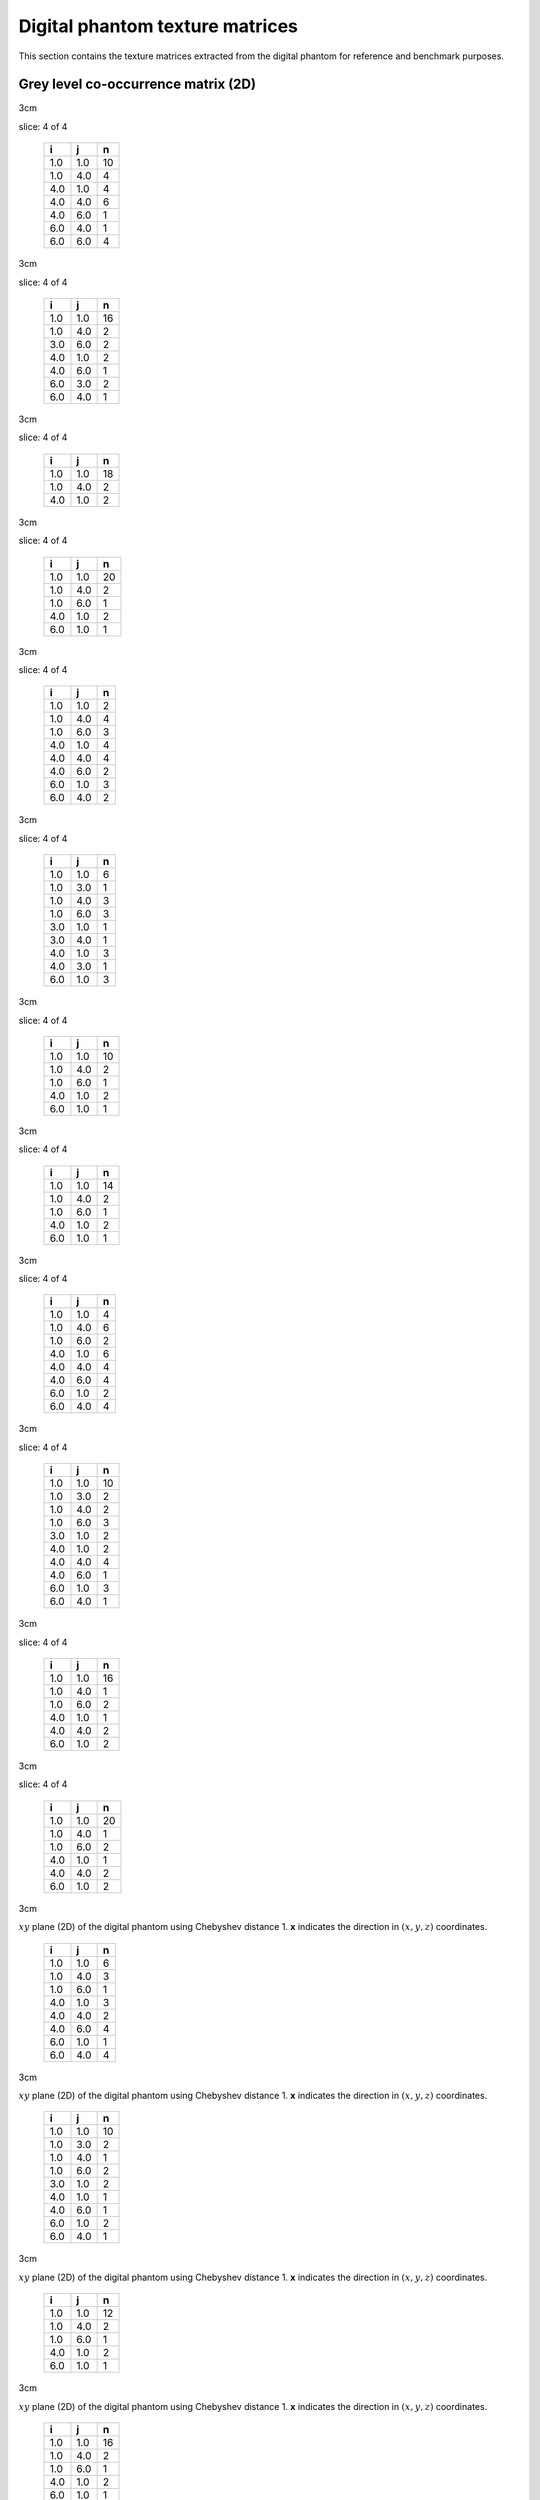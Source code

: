 Digital phantom texture matrices
================================

This section contains the texture matrices extracted from the digital
phantom for reference and benchmark purposes.

Grey level co-occurrence matrix (2D)
------------------------------------

.. raw:: latex

   \centering

.. raw:: latex

   \small

3cm

.. table:: **x**: (0,1,0)
slice: 4 of 4

   +-----+-----+----+
   | i   | j   | n  |
   +=====+=====+====+
   | 1.0 | 1.0 | 10 |
   +-----+-----+----+
   | 1.0 | 4.0 | 4  |
   +-----+-----+----+
   | 4.0 | 1.0 | 4  |
   +-----+-----+----+
   | 4.0 | 4.0 | 6  |
   +-----+-----+----+
   | 4.0 | 6.0 | 1  |
   +-----+-----+----+
   | 6.0 | 4.0 | 1  |
   +-----+-----+----+
   | 6.0 | 6.0 | 4  |
   +-----+-----+----+

.. raw:: latex

   \hfill

3cm

.. table:: **x**: (0,1,0)
slice: 4 of 4

   +-----+-----+----+
   | i   | j   | n  |
   +=====+=====+====+
   | 1.0 | 1.0 | 16 |
   +-----+-----+----+
   | 1.0 | 4.0 | 2  |
   +-----+-----+----+
   | 3.0 | 6.0 | 2  |
   +-----+-----+----+
   | 4.0 | 1.0 | 2  |
   +-----+-----+----+
   | 4.0 | 6.0 | 1  |
   +-----+-----+----+
   | 6.0 | 3.0 | 2  |
   +-----+-----+----+
   | 6.0 | 4.0 | 1  |
   +-----+-----+----+

.. raw:: latex

   \hfill

3cm

.. table:: **x**: (0,1,0)
slice: 4 of 4

   +-----+-----+----+
   | i   | j   | n  |
   +=====+=====+====+
   | 1.0 | 1.0 | 18 |
   +-----+-----+----+
   | 1.0 | 4.0 | 2  |
   +-----+-----+----+
   | 4.0 | 1.0 | 2  |
   +-----+-----+----+

.. raw:: latex

   \hfill

3cm

.. table:: **x**: (0,1,0)
slice: 4 of 4

   +-----+-----+----+
   | i   | j   | n  |
   +=====+=====+====+
   | 1.0 | 1.0 | 20 |
   +-----+-----+----+
   | 1.0 | 4.0 | 2  |
   +-----+-----+----+
   | 1.0 | 6.0 | 1  |
   +-----+-----+----+
   | 4.0 | 1.0 | 2  |
   +-----+-----+----+
   | 6.0 | 1.0 | 1  |
   +-----+-----+----+

.. raw:: latex

   \ContinuedFloat

.. raw:: latex

   \centering

.. raw:: latex

   \small

3cm

.. table:: **x**: (1,-1,0)
slice: 4 of 4

   +-----+-----+---+
   | i   | j   | n |
   +=====+=====+===+
   | 1.0 | 1.0 | 2 |
   +-----+-----+---+
   | 1.0 | 4.0 | 4 |
   +-----+-----+---+
   | 1.0 | 6.0 | 3 |
   +-----+-----+---+
   | 4.0 | 1.0 | 4 |
   +-----+-----+---+
   | 4.0 | 4.0 | 4 |
   +-----+-----+---+
   | 4.0 | 6.0 | 2 |
   +-----+-----+---+
   | 6.0 | 1.0 | 3 |
   +-----+-----+---+
   | 6.0 | 4.0 | 2 |
   +-----+-----+---+

.. raw:: latex

   \hfill

3cm

.. table:: **x**: (1,-1,0)
slice: 4 of 4

   +-----+-----+---+
   | i   | j   | n |
   +=====+=====+===+
   | 1.0 | 1.0 | 6 |
   +-----+-----+---+
   | 1.0 | 3.0 | 1 |
   +-----+-----+---+
   | 1.0 | 4.0 | 3 |
   +-----+-----+---+
   | 1.0 | 6.0 | 3 |
   +-----+-----+---+
   | 3.0 | 1.0 | 1 |
   +-----+-----+---+
   | 3.0 | 4.0 | 1 |
   +-----+-----+---+
   | 4.0 | 1.0 | 3 |
   +-----+-----+---+
   | 4.0 | 3.0 | 1 |
   +-----+-----+---+
   | 6.0 | 1.0 | 3 |
   +-----+-----+---+

.. raw:: latex

   \hfill

3cm

.. table:: **x**: (1,-1,0)
slice: 4 of 4

   +-----+-----+----+
   | i   | j   | n  |
   +=====+=====+====+
   | 1.0 | 1.0 | 10 |
   +-----+-----+----+
   | 1.0 | 4.0 | 2  |
   +-----+-----+----+
   | 1.0 | 6.0 | 1  |
   +-----+-----+----+
   | 4.0 | 1.0 | 2  |
   +-----+-----+----+
   | 6.0 | 1.0 | 1  |
   +-----+-----+----+

.. raw:: latex

   \hfill

3cm

.. table:: **x**: (1,-1,0)
slice: 4 of 4

   +-----+-----+----+
   | i   | j   | n  |
   +=====+=====+====+
   | 1.0 | 1.0 | 14 |
   +-----+-----+----+
   | 1.0 | 4.0 | 2  |
   +-----+-----+----+
   | 1.0 | 6.0 | 1  |
   +-----+-----+----+
   | 4.0 | 1.0 | 2  |
   +-----+-----+----+
   | 6.0 | 1.0 | 1  |
   +-----+-----+----+

.. raw:: latex

   \ContinuedFloat

.. raw:: latex

   \centering

.. raw:: latex

   \small

3cm

.. table:: **d**: (1,0,0)
slice: 4 of 4

   +-----+-----+---+
   | i   | j   | n |
   +=====+=====+===+
   | 1.0 | 1.0 | 4 |
   +-----+-----+---+
   | 1.0 | 4.0 | 6 |
   +-----+-----+---+
   | 1.0 | 6.0 | 2 |
   +-----+-----+---+
   | 4.0 | 1.0 | 6 |
   +-----+-----+---+
   | 4.0 | 4.0 | 4 |
   +-----+-----+---+
   | 4.0 | 6.0 | 4 |
   +-----+-----+---+
   | 6.0 | 1.0 | 2 |
   +-----+-----+---+
   | 6.0 | 4.0 | 4 |
   +-----+-----+---+

.. raw:: latex

   \hfill

3cm

.. table:: **d**: (1,0,0)
slice: 4 of 4

   +-----+-----+----+
   | i   | j   | n  |
   +=====+=====+====+
   | 1.0 | 1.0 | 10 |
   +-----+-----+----+
   | 1.0 | 3.0 | 2  |
   +-----+-----+----+
   | 1.0 | 4.0 | 2  |
   +-----+-----+----+
   | 1.0 | 6.0 | 3  |
   +-----+-----+----+
   | 3.0 | 1.0 | 2  |
   +-----+-----+----+
   | 4.0 | 1.0 | 2  |
   +-----+-----+----+
   | 4.0 | 4.0 | 4  |
   +-----+-----+----+
   | 4.0 | 6.0 | 1  |
   +-----+-----+----+
   | 6.0 | 1.0 | 3  |
   +-----+-----+----+
   | 6.0 | 4.0 | 1  |
   +-----+-----+----+

.. raw:: latex

   \hfill

3cm

.. table:: **d**: (1,0,0)
slice: 4 of 4

   +-----+-----+----+
   | i   | j   | n  |
   +=====+=====+====+
   | 1.0 | 1.0 | 16 |
   +-----+-----+----+
   | 1.0 | 4.0 | 1  |
   +-----+-----+----+
   | 1.0 | 6.0 | 2  |
   +-----+-----+----+
   | 4.0 | 1.0 | 1  |
   +-----+-----+----+
   | 4.0 | 4.0 | 2  |
   +-----+-----+----+
   | 6.0 | 1.0 | 2  |
   +-----+-----+----+

.. raw:: latex

   \hfill

3cm

.. table:: **d**: (1,0,0)
slice: 4 of 4

   +-----+-----+----+
   | i   | j   | n  |
   +=====+=====+====+
   | 1.0 | 1.0 | 20 |
   +-----+-----+----+
   | 1.0 | 4.0 | 1  |
   +-----+-----+----+
   | 1.0 | 6.0 | 2  |
   +-----+-----+----+
   | 4.0 | 1.0 | 1  |
   +-----+-----+----+
   | 4.0 | 4.0 | 2  |
   +-----+-----+----+
   | 6.0 | 1.0 | 2  |
   +-----+-----+----+

.. raw:: latex

   \ContinuedFloat

.. raw:: latex

   \centering

.. raw:: latex

   \small

3cm

.. table:: Grey-level co-occurrence matrices extracted from the
:math:`xy` plane (2D) of the digital phantom using Chebyshev distance 1.
**x** indicates the direction in :math:`(x,y,z)` coordinates.

   +-----+-----+---+
   | i   | j   | n |
   +=====+=====+===+
   | 1.0 | 1.0 | 6 |
   +-----+-----+---+
   | 1.0 | 4.0 | 3 |
   +-----+-----+---+
   | 1.0 | 6.0 | 1 |
   +-----+-----+---+
   | 4.0 | 1.0 | 3 |
   +-----+-----+---+
   | 4.0 | 4.0 | 2 |
   +-----+-----+---+
   | 4.0 | 6.0 | 4 |
   +-----+-----+---+
   | 6.0 | 1.0 | 1 |
   +-----+-----+---+
   | 6.0 | 4.0 | 4 |
   +-----+-----+---+

.. raw:: latex

   \hfill

3cm

.. table:: Grey-level co-occurrence matrices extracted from the
:math:`xy` plane (2D) of the digital phantom using Chebyshev distance 1.
**x** indicates the direction in :math:`(x,y,z)` coordinates.

   +-----+-----+----+
   | i   | j   | n  |
   +=====+=====+====+
   | 1.0 | 1.0 | 10 |
   +-----+-----+----+
   | 1.0 | 3.0 | 2  |
   +-----+-----+----+
   | 1.0 | 4.0 | 1  |
   +-----+-----+----+
   | 1.0 | 6.0 | 2  |
   +-----+-----+----+
   | 3.0 | 1.0 | 2  |
   +-----+-----+----+
   | 4.0 | 1.0 | 1  |
   +-----+-----+----+
   | 4.0 | 6.0 | 1  |
   +-----+-----+----+
   | 6.0 | 1.0 | 2  |
   +-----+-----+----+
   | 6.0 | 4.0 | 1  |
   +-----+-----+----+

.. raw:: latex

   \hfill

3cm

.. table:: Grey-level co-occurrence matrices extracted from the
:math:`xy` plane (2D) of the digital phantom using Chebyshev distance 1.
**x** indicates the direction in :math:`(x,y,z)` coordinates.

   +-----+-----+----+
   | i   | j   | n  |
   +=====+=====+====+
   | 1.0 | 1.0 | 12 |
   +-----+-----+----+
   | 1.0 | 4.0 | 2  |
   +-----+-----+----+
   | 1.0 | 6.0 | 1  |
   +-----+-----+----+
   | 4.0 | 1.0 | 2  |
   +-----+-----+----+
   | 6.0 | 1.0 | 1  |
   +-----+-----+----+

.. raw:: latex

   \hfill

3cm

.. table:: Grey-level co-occurrence matrices extracted from the
:math:`xy` plane (2D) of the digital phantom using Chebyshev distance 1.
**x** indicates the direction in :math:`(x,y,z)` coordinates.

   +-----+-----+----+
   | i   | j   | n  |
   +=====+=====+====+
   | 1.0 | 1.0 | 16 |
   +-----+-----+----+
   | 1.0 | 4.0 | 2  |
   +-----+-----+----+
   | 1.0 | 6.0 | 1  |
   +-----+-----+----+
   | 4.0 | 1.0 | 2  |
   +-----+-----+----+
   | 6.0 | 1.0 | 1  |
   +-----+-----+----+

.. raw:: latex

   \FloatBarrier

Grey level co-occurrence matrix (2D, merged)
--------------------------------------------

.. raw:: latex

   \centering

.. raw:: latex

   \small

3cm

.. table:: Merged grey-level co-occurrence matrices extracted from the
:math:`xy` plane (2D) of the digital phantom using Chebyshev distance 1.

   +-----+-----+----+
   | i   | j   | n  |
   +=====+=====+====+
   | 1.0 | 1.0 | 22 |
   +-----+-----+----+
   | 1.0 | 4.0 | 17 |
   +-----+-----+----+
   | 1.0 | 6.0 | 6  |
   +-----+-----+----+
   | 4.0 | 1.0 | 17 |
   +-----+-----+----+
   | 4.0 | 4.0 | 16 |
   +-----+-----+----+
   | 4.0 | 6.0 | 11 |
   +-----+-----+----+
   | 6.0 | 1.0 | 6  |
   +-----+-----+----+
   | 6.0 | 4.0 | 11 |
   +-----+-----+----+
   | 6.0 | 6.0 | 4  |
   +-----+-----+----+

.. raw:: latex

   \hfill

3cm

.. table:: Merged grey-level co-occurrence matrices extracted from the
:math:`xy` plane (2D) of the digital phantom using Chebyshev distance 1.

   +-----+-----+----+
   | i   | j   | n  |
   +=====+=====+====+
   | 1.0 | 1.0 | 42 |
   +-----+-----+----+
   | 1.0 | 3.0 | 5  |
   +-----+-----+----+
   | 1.0 | 4.0 | 8  |
   +-----+-----+----+
   | 1.0 | 6.0 | 8  |
   +-----+-----+----+
   | 3.0 | 1.0 | 5  |
   +-----+-----+----+
   | 3.0 | 4.0 | 1  |
   +-----+-----+----+
   | 3.0 | 6.0 | 2  |
   +-----+-----+----+
   | 4.0 | 1.0 | 8  |
   +-----+-----+----+
   | 4.0 | 3.0 | 1  |
   +-----+-----+----+
   | 4.0 | 4.0 | 4  |
   +-----+-----+----+
   | 4.0 | 6.0 | 3  |
   +-----+-----+----+
   | 6.0 | 1.0 | 8  |
   +-----+-----+----+
   | 6.0 | 3.0 | 2  |
   +-----+-----+----+
   | 6.0 | 4.0 | 3  |
   +-----+-----+----+

.. raw:: latex

   \hfill

3cm

.. table:: Merged grey-level co-occurrence matrices extracted from the
:math:`xy` plane (2D) of the digital phantom using Chebyshev distance 1.

   +-----+-----+----+
   | i   | j   | n  |
   +=====+=====+====+
   | 1.0 | 1.0 | 56 |
   +-----+-----+----+
   | 1.0 | 4.0 | 7  |
   +-----+-----+----+
   | 1.0 | 6.0 | 4  |
   +-----+-----+----+
   | 4.0 | 1.0 | 7  |
   +-----+-----+----+
   | 4.0 | 4.0 | 2  |
   +-----+-----+----+
   | 6.0 | 1.0 | 4  |
   +-----+-----+----+

.. raw:: latex

   \hfill

3cm

.. table:: Merged grey-level co-occurrence matrices extracted from the
:math:`xy` plane (2D) of the digital phantom using Chebyshev distance 1.

   +-----+-----+----+
   | i   | j   | n  |
   +=====+=====+====+
   | 1.0 | 1.0 | 70 |
   +-----+-----+----+
   | 1.0 | 4.0 | 7  |
   +-----+-----+----+
   | 1.0 | 6.0 | 5  |
   +-----+-----+----+
   | 4.0 | 1.0 | 7  |
   +-----+-----+----+
   | 4.0 | 4.0 | 2  |
   +-----+-----+----+
   | 6.0 | 1.0 | 5  |
   +-----+-----+----+

.. raw:: latex

   \FloatBarrier

Grey level co-occurrence matrix (3D)
------------------------------------

.. raw:: latex

   \centering

.. raw:: latex

   \small

3cm

.. table:: **x**: (0,1,1)

   +-----+-----+----+
   | i   | j   | n  |
   +=====+=====+====+
   | 1.0 | 1.0 | 66 |
   +-----+-----+----+
   | 1.0 | 4.0 | 5  |
   +-----+-----+----+
   | 1.0 | 6.0 | 1  |
   +-----+-----+----+
   | 3.0 | 6.0 | 1  |
   +-----+-----+----+
   | 4.0 | 1.0 | 5  |
   +-----+-----+----+
   | 4.0 | 4.0 | 16 |
   +-----+-----+----+
   | 6.0 | 1.0 | 1  |
   +-----+-----+----+
   | 6.0 | 3.0 | 1  |
   +-----+-----+----+
   | 6.0 | 6.0 | 8  |
   +-----+-----+----+

.. raw:: latex

   \hfill

3cm

.. table:: **x**: (0,1,1)

   +-----+-----+----+
   | i   | j   | n  |
   +=====+=====+====+
   | 1.0 | 1.0 | 42 |
   +-----+-----+----+
   | 1.0 | 3.0 | 1  |
   +-----+-----+----+
   | 1.0 | 4.0 | 9  |
   +-----+-----+----+
   | 1.0 | 6.0 | 1  |
   +-----+-----+----+
   | 3.0 | 1.0 | 1  |
   +-----+-----+----+
   | 3.0 | 6.0 | 1  |
   +-----+-----+----+
   | 4.0 | 1.0 | 9  |
   +-----+-----+----+
   | 4.0 | 4.0 | 2  |
   +-----+-----+----+
   | 4.0 | 6.0 | 2  |
   +-----+-----+----+
   | 6.0 | 1.0 | 1  |
   +-----+-----+----+
   | 6.0 | 3.0 | 1  |
   +-----+-----+----+
   | 6.0 | 4.0 | 2  |
   +-----+-----+----+
   | 6.0 | 6.0 | 2  |
   +-----+-----+----+

.. raw:: latex

   \hfill

3cm

.. table:: **x**: (0,1,1)

   +-----+-----+----+
   | i   | j   | n  |
   +=====+=====+====+
   | 1.0 | 1.0 | 64 |
   +-----+-----+----+
   | 1.0 | 4.0 | 10 |
   +-----+-----+----+
   | 1.0 | 6.0 | 1  |
   +-----+-----+----+
   | 3.0 | 6.0 | 2  |
   +-----+-----+----+
   | 4.0 | 1.0 | 10 |
   +-----+-----+----+
   | 4.0 | 4.0 | 6  |
   +-----+-----+----+
   | 4.0 | 6.0 | 2  |
   +-----+-----+----+
   | 6.0 | 1.0 | 1  |
   +-----+-----+----+
   | 6.0 | 3.0 | 2  |
   +-----+-----+----+
   | 6.0 | 4.0 | 2  |
   +-----+-----+----+
   | 6.0 | 6.0 | 4  |
   +-----+-----+----+

.. raw:: latex

   \hfill

3cm

.. table:: **x**: (0,1,1)

   +-----+-----+----+
   | i   | j   | n  |
   +=====+=====+====+
   | 1.0 | 1.0 | 52 |
   +-----+-----+----+
   | 1.0 | 4.0 | 8  |
   +-----+-----+----+
   | 3.0 | 6.0 | 2  |
   +-----+-----+----+
   | 4.0 | 1.0 | 8  |
   +-----+-----+----+
   | 4.0 | 4.0 | 2  |
   +-----+-----+----+
   | 4.0 | 6.0 | 1  |
   +-----+-----+----+
   | 6.0 | 3.0 | 2  |
   +-----+-----+----+
   | 6.0 | 4.0 | 1  |
   +-----+-----+----+
   | 6.0 | 6.0 | 2  |
   +-----+-----+----+

.. raw:: latex

   \ContinuedFloat

.. raw:: latex

   \centering

.. raw:: latex

   \small

3cm

.. table:: **x**: (1,0,-1)

   +-----+-----+----+
   | i   | j   | n  |
   +=====+=====+====+
   | 1.0 | 1.0 | 30 |
   +-----+-----+----+
   | 1.0 | 3.0 | 2  |
   +-----+-----+----+
   | 1.0 | 4.0 | 7  |
   +-----+-----+----+
   | 1.0 | 6.0 | 5  |
   +-----+-----+----+
   | 3.0 | 1.0 | 2  |
   +-----+-----+----+
   | 4.0 | 1.0 | 7  |
   +-----+-----+----+
   | 4.0 | 6.0 | 2  |
   +-----+-----+----+
   | 6.0 | 1.0 | 5  |
   +-----+-----+----+
   | 6.0 | 4.0 | 2  |
   +-----+-----+----+

.. raw:: latex

   \hfill

3cm

.. table:: **x**: (1,0,-1)

   +-----+-----+----+
   | i   | j   | n  |
   +=====+=====+====+
   | 1.0 | 1.0 | 32 |
   +-----+-----+----+
   | 1.0 | 3.0 | 1  |
   +-----+-----+----+
   | 1.0 | 4.0 | 11 |
   +-----+-----+----+
   | 1.0 | 6.0 | 8  |
   +-----+-----+----+
   | 3.0 | 1.0 | 1  |
   +-----+-----+----+
   | 3.0 | 4.0 | 1  |
   +-----+-----+----+
   | 4.0 | 1.0 | 11 |
   +-----+-----+----+
   | 4.0 | 3.0 | 1  |
   +-----+-----+----+
   | 4.0 | 4.0 | 4  |
   +-----+-----+----+
   | 4.0 | 6.0 | 2  |
   +-----+-----+----+
   | 6.0 | 1.0 | 8  |
   +-----+-----+----+
   | 6.0 | 4.0 | 2  |
   +-----+-----+----+

.. raw:: latex

   \hfill

3cm

.. table:: **x**: (1,0,-1)

   +-----+-----+----+
   | i   | j   | n  |
   +=====+=====+====+
   | 1.0 | 1.0 | 20 |
   +-----+-----+----+
   | 1.0 | 3.0 | 1  |
   +-----+-----+----+
   | 1.0 | 4.0 | 10 |
   +-----+-----+----+
   | 1.0 | 6.0 | 6  |
   +-----+-----+----+
   | 3.0 | 1.0 | 1  |
   +-----+-----+----+
   | 3.0 | 4.0 | 1  |
   +-----+-----+----+
   | 4.0 | 1.0 | 10 |
   +-----+-----+----+
   | 4.0 | 3.0 | 1  |
   +-----+-----+----+
   | 4.0 | 4.0 | 2  |
   +-----+-----+----+
   | 6.0 | 1.0 | 6  |
   +-----+-----+----+

.. raw:: latex

   \hfill

3cm

.. table:: **x**: (1,0,-1)

   +-----+-----+----+
   | i   | j   | n  |
   +=====+=====+====+
   | 1.0 | 1.0 | 38 |
   +-----+-----+----+
   | 1.0 | 3.0 | 1  |
   +-----+-----+----+
   | 1.0 | 4.0 | 7  |
   +-----+-----+----+
   | 1.0 | 6.0 | 8  |
   +-----+-----+----+
   | 3.0 | 1.0 | 1  |
   +-----+-----+----+
   | 3.0 | 4.0 | 1  |
   +-----+-----+----+
   | 4.0 | 1.0 | 7  |
   +-----+-----+----+
   | 4.0 | 3.0 | 1  |
   +-----+-----+----+
   | 4.0 | 4.0 | 8  |
   +-----+-----+----+
   | 4.0 | 6.0 | 2  |
   +-----+-----+----+
   | 6.0 | 1.0 | 8  |
   +-----+-----+----+
   | 6.0 | 4.0 | 2  |
   +-----+-----+----+

.. raw:: latex

   \ContinuedFloat

.. raw:: latex

   \centering

.. raw:: latex

   \small

3cm

.. table:: **x**: (1,1,0)

   +-----+-----+----+
   | i   | j   | n  |
   +=====+=====+====+
   | 1.0 | 1.0 | 50 |
   +-----+-----+----+
   | 1.0 | 3.0 | 2  |
   +-----+-----+----+
   | 1.0 | 4.0 | 10 |
   +-----+-----+----+
   | 1.0 | 6.0 | 9  |
   +-----+-----+----+
   | 3.0 | 1.0 | 2  |
   +-----+-----+----+
   | 4.0 | 1.0 | 10 |
   +-----+-----+----+
   | 4.0 | 4.0 | 12 |
   +-----+-----+----+
   | 4.0 | 6.0 | 5  |
   +-----+-----+----+
   | 6.0 | 1.0 | 9  |
   +-----+-----+----+
   | 6.0 | 4.0 | 5  |
   +-----+-----+----+

.. raw:: latex

   \hfill

3cm

.. table:: **x**: (1,1,0)

   +-----+-----+----+
   | i   | j   | n  |
   +=====+=====+====+
   | 1.0 | 1.0 | 34 |
   +-----+-----+----+
   | 1.0 | 3.0 | 2  |
   +-----+-----+----+
   | 1.0 | 4.0 | 8  |
   +-----+-----+----+
   | 1.0 | 6.0 | 7  |
   +-----+-----+----+
   | 3.0 | 1.0 | 2  |
   +-----+-----+----+
   | 4.0 | 1.0 | 8  |
   +-----+-----+----+
   | 4.0 | 4.0 | 8  |
   +-----+-----+----+
   | 4.0 | 6.0 | 3  |
   +-----+-----+----+
   | 6.0 | 1.0 | 7  |
   +-----+-----+----+
   | 6.0 | 4.0 | 3  |
   +-----+-----+----+

.. raw:: latex

   \hfill

3cm

.. table:: **x**: (1,1,0)

   +-----+-----+----+
   | i   | j   | n  |
   +=====+=====+====+
   | 1.0 | 1.0 | 32 |
   +-----+-----+----+
   | 1.0 | 3.0 | 1  |
   +-----+-----+----+
   | 1.0 | 4.0 | 6  |
   +-----+-----+----+
   | 1.0 | 6.0 | 4  |
   +-----+-----+----+
   | 3.0 | 1.0 | 1  |
   +-----+-----+----+
   | 3.0 | 4.0 | 1  |
   +-----+-----+----+
   | 4.0 | 1.0 | 6  |
   +-----+-----+----+
   | 4.0 | 3.0 | 1  |
   +-----+-----+----+
   | 4.0 | 6.0 | 3  |
   +-----+-----+----+
   | 6.0 | 1.0 | 4  |
   +-----+-----+----+
   | 6.0 | 4.0 | 3  |
   +-----+-----+----+

.. raw:: latex

   \hfill

3cm

.. table:: **x**: (1,1,0)

   +-----+-----+----+
   | i   | j   | n  |
   +=====+=====+====+
   | 1.0 | 1.0 | 44 |
   +-----+-----+----+
   | 1.0 | 3.0 | 2  |
   +-----+-----+----+
   | 1.0 | 4.0 | 8  |
   +-----+-----+----+
   | 1.0 | 6.0 | 5  |
   +-----+-----+----+
   | 3.0 | 1.0 | 2  |
   +-----+-----+----+
   | 4.0 | 1.0 | 8  |
   +-----+-----+----+
   | 4.0 | 4.0 | 2  |
   +-----+-----+----+
   | 4.0 | 6.0 | 5  |
   +-----+-----+----+
   | 6.0 | 1.0 | 5  |
   +-----+-----+----+
   | 6.0 | 4.0 | 5  |
   +-----+-----+----+

.. raw:: latex

   \ContinuedFloat

.. raw:: latex

   \centering

.. raw:: latex

   \small

3cm

.. table:: Grey-level co-occurrence matrices extracted volumetrically
(3D) from the digital phantom using Chebyshev distance 1. **x**
indicates the direction in :math:`(x,y,z)` coordinates.

   +-----+-----+----+
   | i   | j   | n  |
   +=====+=====+====+
   | 1.0 | 1.0 | 32 |
   +-----+-----+----+
   | 1.0 | 3.0 | 1  |
   +-----+-----+----+
   | 1.0 | 4.0 | 6  |
   +-----+-----+----+
   | 1.0 | 6.0 | 6  |
   +-----+-----+----+
   | 3.0 | 1.0 | 1  |
   +-----+-----+----+
   | 3.0 | 4.0 | 1  |
   +-----+-----+----+
   | 4.0 | 1.0 | 6  |
   +-----+-----+----+
   | 4.0 | 3.0 | 1  |
   +-----+-----+----+
   | 4.0 | 4.0 | 2  |
   +-----+-----+----+
   | 4.0 | 6.0 | 1  |
   +-----+-----+----+
   | 6.0 | 1.0 | 6  |
   +-----+-----+----+
   | 6.0 | 4.0 | 1  |
   +-----+-----+----+

.. raw:: latex

   \FloatBarrier

Grey level co-occurrence matrix (3D, merged)
--------------------------------------------

.. raw:: latex

   \centering

.. raw:: latex

   \small

3cm

.. table:: Merged grey-level co-occurrence matrix extracted
volumetrically (3D) from the digital phantom using Chebyshev distance 1.

   +-----+-----+-----+
   | i   | j   | n   |
   +=====+=====+=====+
   | 1.0 | 1.0 | 536 |
   +-----+-----+-----+
   | 1.0 | 3.0 | 14  |
   +-----+-----+-----+
   | 1.0 | 4.0 | 105 |
   +-----+-----+-----+
   | 1.0 | 6.0 | 61  |
   +-----+-----+-----+
   | 3.0 | 1.0 | 14  |
   +-----+-----+-----+
   | 3.0 | 4.0 | 5   |
   +-----+-----+-----+
   | 3.0 | 6.0 | 6   |
   +-----+-----+-----+
   | 4.0 | 1.0 | 105 |
   +-----+-----+-----+
   | 4.0 | 3.0 | 5   |
   +-----+-----+-----+
   | 4.0 | 4.0 | 64  |
   +-----+-----+-----+
   | 4.0 | 6.0 | 28  |
   +-----+-----+-----+
   | 6.0 | 1.0 | 61  |
   +-----+-----+-----+
   | 6.0 | 3.0 | 6   |
   +-----+-----+-----+
   | 6.0 | 4.0 | 28  |
   +-----+-----+-----+
   | 6.0 | 6.0 | 16  |
   +-----+-----+-----+

.. raw:: latex

   \FloatBarrier

Grey level run length matrix (2D)
---------------------------------

.. raw:: latex

   \centering

.. raw:: latex

   \small

3cm

.. table:: **x**: (0,1,0)
slice: 4 of 4

   +-----+-----+-----+
   | i   | r   | n   |
   +=====+=====+=====+
   | 1.0 | 1.0 | 1.0 |
   +-----+-----+-----+
   | 1.0 | 2.0 | 2.0 |
   +-----+-----+-----+
   | 1.0 | 4.0 | 1.0 |
   +-----+-----+-----+
   | 4.0 | 1.0 | 2.0 |
   +-----+-----+-----+
   | 4.0 | 2.0 | 3.0 |
   +-----+-----+-----+
   | 6.0 | 3.0 | 1.0 |
   +-----+-----+-----+

.. raw:: latex

   \hfill

3cm

.. table:: **x**: (0,1,0)
slice: 4 of 4

   +-----+-----+-----+
   | i   | r   | n   |
   +=====+=====+=====+
   | 1.0 | 2.0 | 2.0 |
   +-----+-----+-----+
   | 1.0 | 4.0 | 2.0 |
   +-----+-----+-----+
   | 3.0 | 1.0 | 1.0 |
   +-----+-----+-----+
   | 4.0 | 1.0 | 4.0 |
   +-----+-----+-----+
   | 6.0 | 1.0 | 2.0 |
   +-----+-----+-----+

.. raw:: latex

   \hfill

3cm

.. table:: **x**: (0,1,0)
slice: 4 of 4

   +-----+-----+-----+
   | i   | r   | n   |
   +=====+=====+=====+
   | 1.0 | 1.0 | 1.0 |
   +-----+-----+-----+
   | 1.0 | 3.0 | 3.0 |
   +-----+-----+-----+
   | 1.0 | 4.0 | 1.0 |
   +-----+-----+-----+
   | 4.0 | 1.0 | 2.0 |
   +-----+-----+-----+
   | 6.0 | 1.0 | 1.0 |
   +-----+-----+-----+

.. raw:: latex

   \hfill

3cm

.. table:: **x**: (0,1,0)
slice: 4 of 4

   +-----+-----+-----+
   | i   | r   | n   |
   +=====+=====+=====+
   | 1.0 | 2.0 | 1.0 |
   +-----+-----+-----+
   | 1.0 | 3.0 | 3.0 |
   +-----+-----+-----+
   | 1.0 | 4.0 | 1.0 |
   +-----+-----+-----+
   | 4.0 | 1.0 | 2.0 |
   +-----+-----+-----+
   | 6.0 | 1.0 | 1.0 |
   +-----+-----+-----+

.. raw:: latex

   \ContinuedFloat

.. raw:: latex

   \centering

.. raw:: latex

   \small

3cm

.. table:: **x**: (1,-1,0)
slice: 4 of 4

   +-----+-----+-----+
   | i   | r   | n   |
   +=====+=====+=====+
   | 1.0 | 1.0 | 7.0 |
   +-----+-----+-----+
   | 1.0 | 2.0 | 1.0 |
   +-----+-----+-----+
   | 4.0 | 1.0 | 5.0 |
   +-----+-----+-----+
   | 4.0 | 3.0 | 1.0 |
   +-----+-----+-----+
   | 6.0 | 1.0 | 3.0 |
   +-----+-----+-----+

.. raw:: latex

   \hfill

3cm

.. table:: **x**: (1,-1,0)
slice: 4 of 4

   +-----+-----+-----+
   | i   | r   | n   |
   +=====+=====+=====+
   | 1.0 | 1.0 | 6.0 |
   +-----+-----+-----+
   | 1.0 | 2.0 | 3.0 |
   +-----+-----+-----+
   | 3.0 | 1.0 | 1.0 |
   +-----+-----+-----+
   | 4.0 | 1.0 | 4.0 |
   +-----+-----+-----+
   | 6.0 | 1.0 | 2.0 |
   +-----+-----+-----+

.. raw:: latex

   \hfill

3cm

.. table:: **x**: (1,-1,0)
slice: 4 of 4

   +-----+-----+-----+
   | i   | r   | n   |
   +=====+=====+=====+
   | 1.0 | 1.0 | 5.0 |
   +-----+-----+-----+
   | 1.0 | 2.0 | 3.0 |
   +-----+-----+-----+
   | 1.0 | 3.0 | 1.0 |
   +-----+-----+-----+
   | 4.0 | 1.0 | 2.0 |
   +-----+-----+-----+
   | 6.0 | 1.0 | 1.0 |
   +-----+-----+-----+

.. raw:: latex

   \hfill

3cm

.. table:: **x**: (1,-1,0)
slice: 4 of 4

   +-----+-----+-----+
   | i   | r   | n   |
   +=====+=====+=====+
   | 1.0 | 1.0 | 3.0 |
   +-----+-----+-----+
   | 1.0 | 2.0 | 3.0 |
   +-----+-----+-----+
   | 1.0 | 3.0 | 2.0 |
   +-----+-----+-----+
   | 4.0 | 1.0 | 2.0 |
   +-----+-----+-----+
   | 6.0 | 1.0 | 1.0 |
   +-----+-----+-----+

.. raw:: latex

   \ContinuedFloat

.. raw:: latex

   \centering

.. raw:: latex

   \small

3cm

.. table:: **x**: (1,0,0)
slice: 4 of 4

   +-----+-----+-----+
   | i   | r   | n   |
   +=====+=====+=====+
   | 1.0 | 1.0 | 5.0 |
   +-----+-----+-----+
   | 1.0 | 2.0 | 2.0 |
   +-----+-----+-----+
   | 4.0 | 1.0 | 4.0 |
   +-----+-----+-----+
   | 4.0 | 2.0 | 2.0 |
   +-----+-----+-----+
   | 6.0 | 1.0 | 3.0 |
   +-----+-----+-----+

.. raw:: latex

   \hfill

3cm

.. table:: **x**: (1,0,0)
slice: 4 of 4

   +-----+-----+-----+
   | i   | r   | n   |
   +=====+=====+=====+
   | 1.0 | 1.0 | 2.0 |
   +-----+-----+-----+
   | 1.0 | 2.0 | 5.0 |
   +-----+-----+-----+
   | 3.0 | 1.0 | 1.0 |
   +-----+-----+-----+
   | 4.0 | 2.0 | 2.0 |
   +-----+-----+-----+
   | 6.0 | 1.0 | 2.0 |
   +-----+-----+-----+

.. raw:: latex

   \hfill

3cm

.. table:: **x**: (1,0,0)
slice: 4 of 4

   +-----+-----+-----+
   | i   | r   | n   |
   +=====+=====+=====+
   | 1.0 | 1.0 | 1.0 |
   +-----+-----+-----+
   | 1.0 | 2.0 | 4.0 |
   +-----+-----+-----+
   | 1.0 | 5.0 | 1.0 |
   +-----+-----+-----+
   | 4.0 | 2.0 | 1.0 |
   +-----+-----+-----+
   | 6.0 | 1.0 | 1.0 |
   +-----+-----+-----+

.. raw:: latex

   \hfill

3cm

.. table:: **x**: (1,0,0)
slice: 4 of 4

   +-----+-----+-----+
   | i   | r   | n   |
   +=====+=====+=====+
   | 1.0 | 1.0 | 1.0 |
   +-----+-----+-----+
   | 1.0 | 2.0 | 2.0 |
   +-----+-----+-----+
   | 1.0 | 5.0 | 2.0 |
   +-----+-----+-----+
   | 4.0 | 2.0 | 1.0 |
   +-----+-----+-----+
   | 6.0 | 1.0 | 1.0 |
   +-----+-----+-----+

.. raw:: latex

   \ContinuedFloat

.. raw:: latex

   \centering

.. raw:: latex

   \small

3cm

.. table:: Grey-level run length matrices extracted from the :math:`xy`
plane (2D) of the digital phantom. **x** indicates the direction in
:math:`(x,y,z)` coordinates.

   +-----+-----+-----+
   | i   | r   | n   |
   +=====+=====+=====+
   | 1.0 | 1.0 | 3.0 |
   +-----+-----+-----+
   | 1.0 | 2.0 | 3.0 |
   +-----+-----+-----+
   | 4.0 | 1.0 | 6.0 |
   +-----+-----+-----+
   | 4.0 | 2.0 | 1.0 |
   +-----+-----+-----+
   | 6.0 | 1.0 | 3.0 |
   +-----+-----+-----+

.. raw:: latex

   \hfill

3cm

.. table:: Grey-level run length matrices extracted from the :math:`xy`
plane (2D) of the digital phantom. **x** indicates the direction in
:math:`(x,y,z)` coordinates.

   +-----+-----+-----+
   | i   | r   | n   |
   +=====+=====+=====+
   | 1.0 | 1.0 | 2.0 |
   +-----+-----+-----+
   | 1.0 | 2.0 | 5.0 |
   +-----+-----+-----+
   | 3.0 | 1.0 | 1.0 |
   +-----+-----+-----+
   | 4.0 | 1.0 | 4.0 |
   +-----+-----+-----+
   | 6.0 | 1.0 | 2.0 |
   +-----+-----+-----+

.. raw:: latex

   \hfill

3cm

.. table:: Grey-level run length matrices extracted from the :math:`xy`
plane (2D) of the digital phantom. **x** indicates the direction in
:math:`(x,y,z)` coordinates.

   +-----+-----+-----+
   | i   | r   | n   |
   +=====+=====+=====+
   | 1.0 | 1.0 | 3.0 |
   +-----+-----+-----+
   | 1.0 | 2.0 | 4.0 |
   +-----+-----+-----+
   | 1.0 | 3.0 | 1.0 |
   +-----+-----+-----+
   | 4.0 | 1.0 | 2.0 |
   +-----+-----+-----+
   | 6.0 | 1.0 | 1.0 |
   +-----+-----+-----+

.. raw:: latex

   \hfill

3cm

.. table:: Grey-level run length matrices extracted from the :math:`xy`
plane (2D) of the digital phantom. **x** indicates the direction in
:math:`(x,y,z)` coordinates.

   +-----+-----+-----+
   | i   | r   | n   |
   +=====+=====+=====+
   | 1.0 | 1.0 | 2.0 |
   +-----+-----+-----+
   | 1.0 | 2.0 | 3.0 |
   +-----+-----+-----+
   | 1.0 | 3.0 | 1.0 |
   +-----+-----+-----+
   | 1.0 | 4.0 | 1.0 |
   +-----+-----+-----+
   | 4.0 | 1.0 | 2.0 |
   +-----+-----+-----+
   | 6.0 | 1.0 | 1.0 |
   +-----+-----+-----+

.. raw:: latex

   \FloatBarrier

Grey level run length matrix (2D, merged)
-----------------------------------------

.. raw:: latex

   \centering

.. raw:: latex

   \small

3cm

.. table:: Merged grey-level run length matrices extracted from the
:math:`xy` plane (2D) of the digital phantom.

   +-----+-----+------+
   | i   | r   | n    |
   +=====+=====+======+
   | 1.0 | 1.0 | 16.0 |
   +-----+-----+------+
   | 1.0 | 2.0 | 8.0  |
   +-----+-----+------+
   | 1.0 | 4.0 | 1.0  |
   +-----+-----+------+
   | 4.0 | 1.0 | 17.0 |
   +-----+-----+------+
   | 4.0 | 2.0 | 6.0  |
   +-----+-----+------+
   | 4.0 | 3.0 | 1.0  |
   +-----+-----+------+
   | 6.0 | 1.0 | 9.0  |
   +-----+-----+------+
   | 6.0 | 3.0 | 1.0  |
   +-----+-----+------+

.. raw:: latex

   \hfill

3cm

.. table:: Merged grey-level run length matrices extracted from the
:math:`xy` plane (2D) of the digital phantom.

   +-----+-----+------+
   | i   | r   | n    |
   +=====+=====+======+
   | 1.0 | 1.0 | 10.0 |
   +-----+-----+------+
   | 1.0 | 2.0 | 15.0 |
   +-----+-----+------+
   | 1.0 | 4.0 | 2.0  |
   +-----+-----+------+
   | 3.0 | 1.0 | 4.0  |
   +-----+-----+------+
   | 4.0 | 1.0 | 12.0 |
   +-----+-----+------+
   | 4.0 | 2.0 | 2.0  |
   +-----+-----+------+
   | 6.0 | 1.0 | 8.0  |
   +-----+-----+------+

.. raw:: latex

   \hfill

3cm

.. table:: Merged grey-level run length matrices extracted from the
:math:`xy` plane (2D) of the digital phantom.

   +-----+-----+------+
   | i   | r   | n    |
   +=====+=====+======+
   | 1.0 | 1.0 | 10.0 |
   +-----+-----+------+
   | 1.0 | 2.0 | 11.0 |
   +-----+-----+------+
   | 1.0 | 3.0 | 5.0  |
   +-----+-----+------+
   | 1.0 | 4.0 | 1.0  |
   +-----+-----+------+
   | 1.0 | 5.0 | 1.0  |
   +-----+-----+------+
   | 4.0 | 1.0 | 6.0  |
   +-----+-----+------+
   | 4.0 | 2.0 | 1.0  |
   +-----+-----+------+
   | 6.0 | 1.0 | 4.0  |
   +-----+-----+------+

.. raw:: latex

   \hfill

3cm

.. table:: Merged grey-level run length matrices extracted from the
:math:`xy` plane (2D) of the digital phantom.

   +-----+-----+-----+
   | i   | r   | n   |
   +=====+=====+=====+
   | 1.0 | 1.0 | 6.0 |
   +-----+-----+-----+
   | 1.0 | 2.0 | 9.0 |
   +-----+-----+-----+
   | 1.0 | 3.0 | 6.0 |
   +-----+-----+-----+
   | 1.0 | 4.0 | 2.0 |
   +-----+-----+-----+
   | 1.0 | 5.0 | 2.0 |
   +-----+-----+-----+
   | 4.0 | 1.0 | 6.0 |
   +-----+-----+-----+
   | 4.0 | 2.0 | 1.0 |
   +-----+-----+-----+
   | 6.0 | 1.0 | 4.0 |
   +-----+-----+-----+

.. raw:: latex

   \FloatBarrier

Grey level run length matrix (3D)
---------------------------------

.. raw:: latex

   \centering

.. raw:: latex

   \small

3cm

.. table:: **x**: (0,1,1)

   +-----+-----+-----+
   | i   | r   | n   |
   +=====+=====+=====+
   | 1.0 | 1.0 | 1.0 |
   +-----+-----+-----+
   | 1.0 | 2.0 | 6.0 |
   +-----+-----+-----+
   | 1.0 | 3.0 | 3.0 |
   +-----+-----+-----+
   | 1.0 | 4.0 | 7.0 |
   +-----+-----+-----+
   | 3.0 | 1.0 | 1.0 |
   +-----+-----+-----+
   | 4.0 | 1.0 | 4.0 |
   +-----+-----+-----+
   | 4.0 | 2.0 | 2.0 |
   +-----+-----+-----+
   | 4.0 | 4.0 | 2.0 |
   +-----+-----+-----+
   | 6.0 | 1.0 | 1.0 |
   +-----+-----+-----+
   | 6.0 | 2.0 | 1.0 |
   +-----+-----+-----+
   | 6.0 | 4.0 | 1.0 |
   +-----+-----+-----+

.. raw:: latex

   \hfill

3cm

.. table:: **x**: (0,1,1)

   +-----+-----+------+
   | i   | r   | n    |
   +=====+=====+======+
   | 1.0 | 1.0 | 11.0 |
   +-----+-----+------+
   | 1.0 | 2.0 | 15.0 |
   +-----+-----+------+
   | 1.0 | 3.0 | 3.0  |
   +-----+-----+------+
   | 3.0 | 1.0 | 1.0  |
   +-----+-----+------+
   | 4.0 | 1.0 | 14.0 |
   +-----+-----+------+
   | 4.0 | 2.0 | 1.0  |
   +-----+-----+------+
   | 6.0 | 1.0 | 5.0  |
   +-----+-----+------+
   | 6.0 | 2.0 | 1.0  |
   +-----+-----+------+

.. raw:: latex

   \hfill

3cm

.. table:: **x**: (0,1,1)

   +-----+-----+------+
   | i   | r   | n    |
   +=====+=====+======+
   | 1.0 | 1.0 | 2.0  |
   +-----+-----+------+
   | 1.0 | 2.0 | 5.0  |
   +-----+-----+------+
   | 1.0 | 3.0 | 6.0  |
   +-----+-----+------+
   | 1.0 | 4.0 | 5.0  |
   +-----+-----+------+
   | 3.0 | 1.0 | 1.0  |
   +-----+-----+------+
   | 4.0 | 1.0 | 10.0 |
   +-----+-----+------+
   | 4.0 | 2.0 | 3.0  |
   +-----+-----+------+
   | 6.0 | 1.0 | 4.0  |
   +-----+-----+------+
   | 6.0 | 3.0 | 1.0  |
   +-----+-----+------+

.. raw:: latex

   \hfill

3cm

.. table:: **x**: (0,1,1)

   +-----+-----+------+
   | i   | r   | n    |
   +=====+=====+======+
   | 1.0 | 1.0 | 10.0 |
   +-----+-----+------+
   | 1.0 | 2.0 | 5.0  |
   +-----+-----+------+
   | 1.0 | 3.0 | 6.0  |
   +-----+-----+------+
   | 1.0 | 4.0 | 3.0  |
   +-----+-----+------+
   | 3.0 | 1.0 | 1.0  |
   +-----+-----+------+
   | 4.0 | 1.0 | 14.0 |
   +-----+-----+------+
   | 4.0 | 2.0 | 1.0  |
   +-----+-----+------+
   | 6.0 | 1.0 | 5.0  |
   +-----+-----+------+
   | 6.0 | 2.0 | 1.0  |
   +-----+-----+------+

.. raw:: latex

   \ContinuedFloat

.. raw:: latex

   \centering

.. raw:: latex

   \small

3cm

.. table:: **x**: (1,0,-1)

   +-----+-----+------+
   | i   | r   | n    |
   +=====+=====+======+
   | 1.0 | 1.0 | 22.0 |
   +-----+-----+------+
   | 1.0 | 2.0 | 11.0 |
   +-----+-----+------+
   | 1.0 | 3.0 | 2.0  |
   +-----+-----+------+
   | 3.0 | 1.0 | 1.0  |
   +-----+-----+------+
   | 4.0 | 1.0 | 16.0 |
   +-----+-----+------+
   | 6.0 | 1.0 | 7.0  |
   +-----+-----+------+

.. raw:: latex

   \hfill

3cm

.. table:: **x**: (1,0,-1)

   +-----+-----+------+
   | i   | r   | n    |
   +=====+=====+======+
   | 1.0 | 1.0 | 21.0 |
   +-----+-----+------+
   | 1.0 | 2.0 | 10.0 |
   +-----+-----+------+
   | 1.0 | 3.0 | 3.0  |
   +-----+-----+------+
   | 3.0 | 1.0 | 1.0  |
   +-----+-----+------+
   | 4.0 | 1.0 | 13.0 |
   +-----+-----+------+
   | 4.0 | 3.0 | 1.0  |
   +-----+-----+------+
   | 6.0 | 1.0 | 7.0  |
   +-----+-----+------+

.. raw:: latex

   \hfill

3cm

.. table:: **x**: (1,0,-1)

   +-----+-----+------+
   | i   | r   | n    |
   +=====+=====+======+
   | 1.0 | 1.0 | 30.0 |
   +-----+-----+------+
   | 1.0 | 2.0 | 10.0 |
   +-----+-----+------+
   | 3.0 | 1.0 | 1.0  |
   +-----+-----+------+
   | 4.0 | 1.0 | 14.0 |
   +-----+-----+------+
   | 4.0 | 2.0 | 1.0  |
   +-----+-----+------+
   | 6.0 | 1.0 | 7.0  |
   +-----+-----+------+

.. raw:: latex

   \hfill

3cm

.. table:: **x**: (1,0,-1)

   +-----+-----+------+
   | i   | r   | n    |
   +=====+=====+======+
   | 1.0 | 1.0 | 16.0 |
   +-----+-----+------+
   | 1.0 | 2.0 | 12.0 |
   +-----+-----+------+
   | 1.0 | 3.0 | 2.0  |
   +-----+-----+------+
   | 1.0 | 4.0 | 1.0  |
   +-----+-----+------+
   | 3.0 | 1.0 | 1.0  |
   +-----+-----+------+
   | 4.0 | 1.0 | 8.0  |
   +-----+-----+------+
   | 4.0 | 2.0 | 4.0  |
   +-----+-----+------+
   | 6.0 | 1.0 | 7.0  |
   +-----+-----+------+

.. raw:: latex

   \ContinuedFloat

.. raw:: latex

   \centering

.. raw:: latex

   \small

3cm

.. table:: **x**: (1,1,0)

   +-----+-----+------+
   | i   | r   | n    |
   +=====+=====+======+
   | 1.0 | 1.0 | 9.0  |
   +-----+-----+------+
   | 1.0 | 2.0 | 13.0 |
   +-----+-----+------+
   | 1.0 | 5.0 | 3.0  |
   +-----+-----+------+
   | 3.0 | 1.0 | 1.0  |
   +-----+-----+------+
   | 4.0 | 1.0 | 4.0  |
   +-----+-----+------+
   | 4.0 | 2.0 | 6.0  |
   +-----+-----+------+
   | 6.0 | 1.0 | 7.0  |
   +-----+-----+------+

.. raw:: latex

   \hfill

3cm

.. table:: **x**: (1,1,0)

   +-----+-----+------+
   | i   | r   | n    |
   +=====+=====+======+
   | 1.0 | 1.0 | 19.0 |
   +-----+-----+------+
   | 1.0 | 2.0 | 12.0 |
   +-----+-----+------+
   | 1.0 | 3.0 | 1.0  |
   +-----+-----+------+
   | 1.0 | 4.0 | 1.0  |
   +-----+-----+------+
   | 3.0 | 1.0 | 1.0  |
   +-----+-----+------+
   | 4.0 | 1.0 | 8.0  |
   +-----+-----+------+
   | 4.0 | 2.0 | 4.0  |
   +-----+-----+------+
   | 6.0 | 1.0 | 7.0  |
   +-----+-----+------+

.. raw:: latex

   \hfill

3cm

.. table:: **x**: (1,1,0)

   +-----+-----+------+
   | i   | r   | n    |
   +=====+=====+======+
   | 1.0 | 1.0 | 20.0 |
   +-----+-----+------+
   | 1.0 | 2.0 | 12.0 |
   +-----+-----+------+
   | 1.0 | 3.0 | 2.0  |
   +-----+-----+------+
   | 3.0 | 1.0 | 1.0  |
   +-----+-----+------+
   | 4.0 | 1.0 | 16.0 |
   +-----+-----+------+
   | 6.0 | 1.0 | 7.0  |
   +-----+-----+------+

.. raw:: latex

   \hfill

3cm

.. table:: **x**: (1,1,0)

   +-----+-----+------+
   | i   | r   | n    |
   +=====+=====+======+
   | 1.0 | 1.0 | 10.0 |
   +-----+-----+------+
   | 1.0 | 2.0 | 15.0 |
   +-----+-----+------+
   | 1.0 | 3.0 | 2.0  |
   +-----+-----+------+
   | 1.0 | 4.0 | 1.0  |
   +-----+-----+------+
   | 3.0 | 1.0 | 1.0  |
   +-----+-----+------+
   | 4.0 | 1.0 | 14.0 |
   +-----+-----+------+
   | 4.0 | 2.0 | 1.0  |
   +-----+-----+------+
   | 6.0 | 1.0 | 7.0  |
   +-----+-----+------+

.. raw:: latex

   \ContinuedFloat

.. raw:: latex

   \centering

.. raw:: latex

   \small

3cm

.. table:: Grey-level run length matrices extracted volumetrically (3D)
from the digital phantom. **x** indicates the direction in
:math:`(x,y,z)` coordinates.

   +-----+-----+------+
   | i   | r   | n    |
   +=====+=====+======+
   | 1.0 | 1.0 | 19.0 |
   +-----+-----+------+
   | 1.0 | 2.0 | 14.0 |
   +-----+-----+------+
   | 1.0 | 3.0 | 1.0  |
   +-----+-----+------+
   | 3.0 | 1.0 | 1.0  |
   +-----+-----+------+
   | 4.0 | 1.0 | 14.0 |
   +-----+-----+------+
   | 4.0 | 2.0 | 1.0  |
   +-----+-----+------+
   | 6.0 | 1.0 | 7.0  |
   +-----+-----+------+

.. raw:: latex

   \FloatBarrier

Grey level run length matrix (3D, merged)
-----------------------------------------

.. raw:: latex

   \centering

.. raw:: latex

   \small

3cm

.. table:: Merged grey-level run length matrix extracted volumetrically
(3D) from the digital phantom.

   +-----+-----+-------+
   | i   | r   | n     |
   +=====+=====+=======+
   | 1.0 | 1.0 | 190.0 |
   +-----+-----+-------+
   | 1.0 | 2.0 | 140.0 |
   +-----+-----+-------+
   | 1.0 | 3.0 | 31.0  |
   +-----+-----+-------+
   | 1.0 | 4.0 | 18.0  |
   +-----+-----+-------+
   | 1.0 | 5.0 | 3.0   |
   +-----+-----+-------+
   | 3.0 | 1.0 | 13.0  |
   +-----+-----+-------+
   | 4.0 | 1.0 | 149.0 |
   +-----+-----+-------+
   | 4.0 | 2.0 | 24.0  |
   +-----+-----+-------+
   | 4.0 | 3.0 | 1.0   |
   +-----+-----+-------+
   | 4.0 | 4.0 | 2.0   |
   +-----+-----+-------+
   | 6.0 | 1.0 | 78.0  |
   +-----+-----+-------+
   | 6.0 | 2.0 | 3.0   |
   +-----+-----+-------+
   | 6.0 | 3.0 | 1.0   |
   +-----+-----+-------+
   | 6.0 | 4.0 | 1.0   |
   +-----+-----+-------+

.. raw:: latex

   \FloatBarrier

Grey level size zone matrix (2D)
--------------------------------

.. raw:: latex

   \centering

.. raw:: latex

   \small

3cm

.. table:: Grey level size zone matrices extracted from the :math:`xy`
plane (2D) of the digital phantom.

   +-----+---+---+
   | i   | s | n |
   +=====+===+===+
   | 1.0 | 3 | 1 |
   +-----+---+---+
   | 1.0 | 6 | 1 |
   +-----+---+---+
   | 4.0 | 2 | 1 |
   +-----+---+---+
   | 4.0 | 6 | 1 |
   +-----+---+---+
   | 6.0 | 3 | 1 |
   +-----+---+---+

.. raw:: latex

   \hfill

3cm

.. table:: Grey level size zone matrices extracted from the :math:`xy`
plane (2D) of the digital phantom.

   +-----+---+---+
   | i   | s | n |
   +=====+===+===+
   | 1.0 | 4 | 1 |
   +-----+---+---+
   | 1.0 | 8 | 1 |
   +-----+---+---+
   | 3.0 | 1 | 1 |
   +-----+---+---+
   | 4.0 | 2 | 2 |
   +-----+---+---+
   | 6.0 | 1 | 2 |
   +-----+---+---+

.. raw:: latex

   \hfill

3cm

.. table:: Grey level size zone matrices extracted from the :math:`xy`
plane (2D) of the digital phantom.

   +-----+----+---+
   | i   | s  | n |
   +=====+====+===+
   | 1.0 | 14 | 1 |
   +-----+----+---+
   | 4.0 | 2  | 1 |
   +-----+----+---+
   | 6.0 | 1  | 1 |
   +-----+----+---+

.. raw:: latex

   \hfill

3cm

.. table:: Grey level size zone matrices extracted from the :math:`xy`
plane (2D) of the digital phantom.

   +-----+----+---+
   | i   | s  | n |
   +=====+====+===+
   | 1.0 | 15 | 1 |
   +-----+----+---+
   | 4.0 | 2  | 1 |
   +-----+----+---+
   | 6.0 | 1  | 1 |
   +-----+----+---+

.. raw:: latex

   \FloatBarrier

Grey level size zone matrix (3D)
--------------------------------

.. raw:: latex

   \centering

.. raw:: latex

   \small

3cm

.. table:: Grey level size zone matrix extracted volumetrically (3D)
from the digital phantom.

   +-----+----+---+
   | i   | s  | n |
   +=====+====+===+
   | 1.0 | 50 | 1 |
   +-----+----+---+
   | 3.0 | 1  | 1 |
   +-----+----+---+
   | 4.0 | 2  | 1 |
   +-----+----+---+
   | 4.0 | 14 | 1 |
   +-----+----+---+
   | 6.0 | 7  | 1 |
   +-----+----+---+

.. raw:: latex

   \FloatBarrier

Grey level distance zone matrix (2D)
------------------------------------

.. raw:: latex

   \centering

.. raw:: latex

   \small

3cm

.. table:: Grey level distance zone matrices extracted from the
:math:`xy` plane (2D) of the digital phantom.

   +-----+-----+---+
   | i   | d   | n |
   +=====+=====+===+
   | 1.0 | 1.0 | 2 |
   +-----+-----+---+
   | 4.0 | 1.0 | 2 |
   +-----+-----+---+
   | 6.0 | 1.0 | 1 |
   +-----+-----+---+

.. raw:: latex

   \hfill

3cm

.. table:: Grey level distance zone matrices extracted from the
:math:`xy` plane (2D) of the digital phantom.

   +-----+-----+---+
   | i   | d   | n |
   +=====+=====+===+
   | 1.0 | 1.0 | 2 |
   +-----+-----+---+
   | 3.0 | 2.0 | 1 |
   +-----+-----+---+
   | 4.0 | 1.0 | 2 |
   +-----+-----+---+
   | 6.0 | 1.0 | 1 |
   +-----+-----+---+
   | 6.0 | 2.0 | 1 |
   +-----+-----+---+

.. raw:: latex

   \hfill

3cm

.. table:: Grey level distance zone matrices extracted from the
:math:`xy` plane (2D) of the digital phantom.

   +-----+-----+---+
   | i   | d   | n |
   +=====+=====+===+
   | 1.0 | 1.0 | 1 |
   +-----+-----+---+
   | 4.0 | 1.0 | 1 |
   +-----+-----+---+
   | 6.0 | 1.0 | 1 |
   +-----+-----+---+

.. raw:: latex

   \hfill

3cm

.. table:: Grey level distance zone matrices extracted from the
:math:`xy` plane (2D) of the digital phantom.

   +-----+-----+---+
   | i   | d   | n |
   +=====+=====+===+
   | 1.0 | 1.0 | 1 |
   +-----+-----+---+
   | 4.0 | 1.0 | 1 |
   +-----+-----+---+
   | 6.0 | 1.0 | 1 |
   +-----+-----+---+

.. raw:: latex

   \FloatBarrier

Grey level distance zone matrix (3D)
------------------------------------

.. raw:: latex

   \centering

.. raw:: latex

   \small

3cm

.. table:: Grey level distance zone matrix extracted volumetrically (3D)
from the digital phantom.

   +-----+-----+---+
   | i   | d   | n |
   +=====+=====+===+
   | 1.0 | 1.0 | 1 |
   +-----+-----+---+
   | 3.0 | 1.0 | 1 |
   +-----+-----+---+
   | 4.0 | 1.0 | 2 |
   +-----+-----+---+
   | 6.0 | 1.0 | 1 |
   +-----+-----+---+

.. raw:: latex

   \FloatBarrier

Neighbourhood grey tone difference matrix (2D)
----------------------------------------------

.. raw:: latex

   \centering

.. raw:: latex

   \small

3cm

.. table:: Neighbourhood grey tone difference matrices extracted from
the :math:`xy` plane (2D) of the digital phantom using Chebyshev
distance 1.

   +-----+--------+---+
   | i   | s      | n |
   +=====+========+===+
   | 1.0 | 14.575 | 9 |
   +-----+--------+---+
   | 4.0 | 5.775  | 8 |
   +-----+--------+---+
   | 6.0 | 7.325  | 3 |
   +-----+--------+---+

.. raw:: latex

   \hfill

3cm

.. table:: Neighbourhood grey tone difference matrices extracted from
the :math:`xy` plane (2D) of the digital phantom using Chebyshev
distance 1.

   +-----+-----------+----+
   | i   | s         | n  |
   +=====+===========+====+
   | 1.0 | 11.928571 | 12 |
   +-----+-----------+----+
   | 3.0 | 0.375000  | 1  |
   +-----+-----------+----+
   | 4.0 | 4.800000  | 4  |
   +-----+-----------+----+
   | 6.0 | 8.000000  | 2  |
   +-----+-----------+----+

.. raw:: latex

   \hfill

3cm

.. table:: Neighbourhood grey tone difference matrices extracted from
the :math:`xy` plane (2D) of the digital phantom using Chebyshev
distance 1.

   +-----+----------+----+
   | i   | s        | n  |
   +=====+==========+====+
   | 1.0 | 7.985714 | 14 |
   +-----+----------+----+
   | 4.0 | 4.650000 | 2  |
   +-----+----------+----+
   | 6.0 | 5.000000 | 1  |
   +-----+----------+----+

.. raw:: latex

   \hfill

3cm

.. table:: Neighbourhood grey tone difference matrices extracted from
the :math:`xy` plane (2D) of the digital phantom using Chebyshev
distance 1.

   +-----+----------+----+
   | i   | s        | n  |
   +=====+==========+====+
   | 1.0 | 7.582143 | 15 |
   +-----+----------+----+
   | 4.0 | 4.650000 | 2  |
   +-----+----------+----+
   | 6.0 | 5.000000 | 1  |
   +-----+----------+----+

.. raw:: latex

   \FloatBarrier

Neighbourhood grey tone difference matrix (3D)
----------------------------------------------

.. raw:: latex

   \centering

.. raw:: latex

   \small

3cm

.. table:: Neighbourhood grey tone difference matrix extracted
volumetrically (3D) from the digital phantom using Chebyshev distance 1.

   +-----+-----------+----+
   | i   | s         | n  |
   +=====+===========+====+
   | 1.0 | 39.946954 | 50 |
   +-----+-----------+----+
   | 3.0 | 0.200000  | 1  |
   +-----+-----------+----+
   | 4.0 | 20.825401 | 16 |
   +-----+-----------+----+
   | 6.0 | 24.127005 | 7  |
   +-----+-----------+----+

.. raw:: latex

   \FloatBarrier

Neighbouring grey level dependence matrix (2D)
----------------------------------------------

.. raw:: latex

   \centering

.. raw:: latex

   \small

3cm

.. table:: Neighbouring grey level dependence matrices extracted from
the :math:`xy` plane (2D) of the digital phantom using Chebyshev
distance 1 and coarseness 0.

   +-----+-----+---+
   | i   | j   | s |
   +=====+=====+===+
   | 1.0 | 2.0 | 3 |
   +-----+-----+---+
   | 1.0 | 3.0 | 1 |
   +-----+-----+---+
   | 1.0 | 4.0 | 3 |
   +-----+-----+---+
   | 1.0 | 5.0 | 2 |
   +-----+-----+---+
   | 4.0 | 2.0 | 2 |
   +-----+-----+---+
   | 4.0 | 3.0 | 4 |
   +-----+-----+---+
   | 4.0 | 4.0 | 2 |
   +-----+-----+---+
   | 6.0 | 2.0 | 2 |
   +-----+-----+---+
   | 6.0 | 3.0 | 1 |
   +-----+-----+---+

.. raw:: latex

   \hfill

3cm

.. table:: Neighbouring grey level dependence matrices extracted from
the :math:`xy` plane (2D) of the digital phantom using Chebyshev
distance 1 and coarseness 0.

   +-----+-----+---+
   | i   | j   | s |
   +=====+=====+===+
   | 1.0 | 3.0 | 2 |
   +-----+-----+---+
   | 1.0 | 4.0 | 6 |
   +-----+-----+---+
   | 1.0 | 6.0 | 4 |
   +-----+-----+---+
   | 3.0 | 1.0 | 1 |
   +-----+-----+---+
   | 4.0 | 2.0 | 4 |
   +-----+-----+---+
   | 6.0 | 1.0 | 2 |
   +-----+-----+---+

.. raw:: latex

   \hfill

3cm

.. table:: Neighbouring grey level dependence matrices extracted from
the :math:`xy` plane (2D) of the digital phantom using Chebyshev
distance 1 and coarseness 0.

   +-----+-----+---+
   | i   | j   | s |
   +=====+=====+===+
   | 1.0 | 3.0 | 1 |
   +-----+-----+---+
   | 1.0 | 4.0 | 5 |
   +-----+-----+---+
   | 1.0 | 5.0 | 3 |
   +-----+-----+---+
   | 1.0 | 6.0 | 3 |
   +-----+-----+---+
   | 1.0 | 7.0 | 2 |
   +-----+-----+---+
   | 4.0 | 2.0 | 2 |
   +-----+-----+---+
   | 6.0 | 1.0 | 1 |
   +-----+-----+---+

.. raw:: latex

   \hfill

3cm

.. table:: Neighbouring grey level dependence matrices extracted from
the :math:`xy` plane (2D) of the digital phantom using Chebyshev
distance 1 and coarseness 0.

   +-----+-----+---+
   | i   | j   | s |
   +=====+=====+===+
   | 1.0 | 3.0 | 1 |
   +-----+-----+---+
   | 1.0 | 4.0 | 3 |
   +-----+-----+---+
   | 1.0 | 5.0 | 3 |
   +-----+-----+---+
   | 1.0 | 6.0 | 4 |
   +-----+-----+---+
   | 1.0 | 7.0 | 1 |
   +-----+-----+---+
   | 1.0 | 8.0 | 3 |
   +-----+-----+---+
   | 4.0 | 2.0 | 2 |
   +-----+-----+---+
   | 6.0 | 1.0 | 1 |
   +-----+-----+---+

.. raw:: latex

   \FloatBarrier

Neighbouring grey level dependence matrix (3D)
----------------------------------------------

.. raw:: latex

   \centering

.. raw:: latex

   \small

3cm

.. table:: Neighbouring grey level dependence matrix extracted
volumetrically (3D) from the digital phantom using Chebyshev distance 1
and coarseness 0.

   +-----+------+---+
   | i   | j    | s |
   +=====+======+===+
   | 1.0 | 5.0  | 2 |
   +-----+------+---+
   | 1.0 | 6.0  | 2 |
   +-----+------+---+
   | 1.0 | 7.0  | 1 |
   +-----+------+---+
   | 1.0 | 8.0  | 6 |
   +-----+------+---+
   | 1.0 | 9.0  | 4 |
   +-----+------+---+
   | 1.0 | 10.0 | 6 |
   +-----+------+---+
   | 1.0 | 11.0 | 5 |
   +-----+------+---+
   | 1.0 | 12.0 | 5 |
   +-----+------+---+
   | 1.0 | 13.0 | 3 |
   +-----+------+---+
   | 1.0 | 14.0 | 2 |
   +-----+------+---+
   | 1.0 | 15.0 | 5 |
   +-----+------+---+
   | 1.0 | 16.0 | 3 |
   +-----+------+---+
   | 1.0 | 17.0 | 3 |
   +-----+------+---+
   | 1.0 | 18.0 | 2 |
   +-----+------+---+
   | 1.0 | 21.0 | 1 |
   +-----+------+---+
   | 3.0 | 1.0  | 1 |
   +-----+------+---+
   | 4.0 | 2.0  | 2 |
   +-----+------+---+
   | 4.0 | 4.0  | 2 |
   +-----+------+---+
   | 4.0 | 5.0  | 6 |
   +-----+------+---+
   | 4.0 | 6.0  | 4 |
   +-----+------+---+
   | 4.0 | 7.0  | 2 |
   +-----+------+---+
   | 6.0 | 2.0  | 1 |
   +-----+------+---+
   | 6.0 | 3.0  | 4 |
   +-----+------+---+
   | 6.0 | 4.0  | 1 |
   +-----+------+---+
   | 6.0 | 5.0  | 1 |
   +-----+------+---+

.. raw:: latex

   \FloatBarrier

.. raw:: latex

   \newpage

.. [1]
   DICOM PS3.3 2019a - Information Object Definitions, Section 10.7.1.3

.. |Grid neighbourhoods for distances up to :math:`3` according to Manhattan, Euclidean and Chebyshev norms. The orange pixel is considered the center pixel. Dark blue pixels have distance :math:`\delta=1`, blue pixels :math:`\delta\leq2` and light blue pixels :math:`\delta\leq3` for the corresponding norm.| image:: Figures/manhattan_distance.pdf
.. |Grid neighbourhoods for distances up to :math:`3` according to Manhattan, Euclidean and Chebyshev norms. The orange pixel is considered the center pixel. Dark blue pixels have distance :math:`\delta=1`, blue pixels :math:`\delta\leq2` and light blue pixels :math:`\delta\leq3` for the corresponding norm.| image:: Figures/euclidean_distance.pdf
.. |Grid neighbourhoods for distances up to :math:`3` according to Manhattan, Euclidean and Chebyshev norms. The orange pixel is considered the center pixel. Dark blue pixels have distance :math:`\delta=1`, blue pixels :math:`\delta\leq2` and light blue pixels :math:`\delta\leq3` for the corresponding norm.| image:: Figures/chebyshev_distance.pdf

